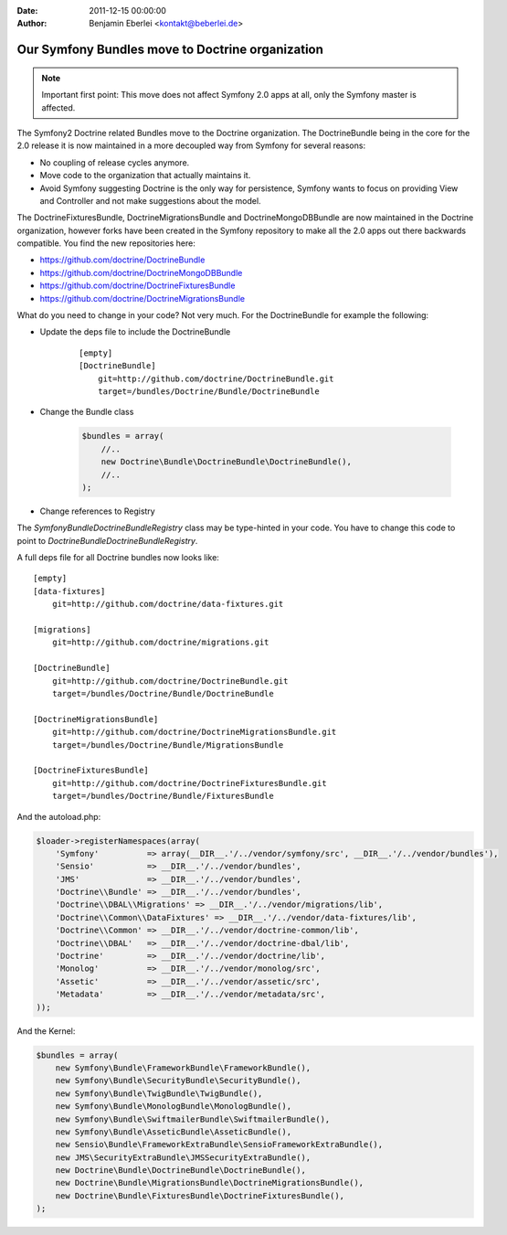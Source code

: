 :date: 2011-12-15 00:00:00
:author: Benjamin Eberlei <kontakt@beberlei.de>

=================================================
Our Symfony Bundles move to Doctrine organization
=================================================

.. note::

    Important first point: This move does not affect Symfony 2.0 apps at all, only the Symfony master is affected.

The Symfony2 Doctrine related Bundles move to the Doctrine organization. The DoctrineBundle being in the core for the 2.0 release it is now maintained in a more decoupled way from Symfony for several reasons:

* No coupling of release cycles anymore.
* Move code to the organization that actually maintains it.
* Avoid Symfony suggesting Doctrine is the only way for persistence, Symfony wants to focus on providing View and Controller and not make suggestions about the model.

The DoctrineFixturesBundle, DoctrineMigrationsBundle and DoctrineMongoDBBundle are now maintained in the Doctrine organization, however forks have been created in the Symfony repository to make all the 2.0 apps out there backwards compatible. You find the new repositories here:

* https://github.com/doctrine/DoctrineBundle
* https://github.com/doctrine/DoctrineMongoDBBundle
* https://github.com/doctrine/DoctrineFixturesBundle
* https://github.com/doctrine/DoctrineMigrationsBundle

What do you need to change in your code? Not very much. For the DoctrineBundle for example the following:

* Update the deps file to include the DoctrineBundle

    ::

        [empty]
        [DoctrineBundle]
            git=http://github.com/doctrine/DoctrineBundle.git
            target=/bundles/Doctrine/Bundle/DoctrineBundle

* Change the Bundle class

    .. code-block :: php

        $bundles = array(
            //..
            new Doctrine\Bundle\DoctrineBundle\DoctrineBundle(),
            //..
        );


* Change references to Registry

The `Symfony\Bundle\DoctrineBundle\Registry` class may be type-hinted in your code. You have to change this code to point to `Doctrine\Bundle\DoctrineBundle\Registry`.

A full deps file for all Doctrine bundles now looks like:

::

    [empty]
    [data-fixtures]
        git=http://github.com/doctrine/data-fixtures.git

    [migrations]
        git=http://github.com/doctrine/migrations.git

    [DoctrineBundle]
        git=http://github.com/doctrine/DoctrineBundle.git
        target=/bundles/Doctrine/Bundle/DoctrineBundle

    [DoctrineMigrationsBundle]
        git=http://github.com/doctrine/DoctrineMigrationsBundle.git
        target=/bundles/Doctrine/Bundle/MigrationsBundle

    [DoctrineFixturesBundle]
        git=http://github.com/doctrine/DoctrineFixturesBundle.git
        target=/bundles/Doctrine/Bundle/FixturesBundle

And the autoload.php:

.. code-block:: php
        
    $loader->registerNamespaces(array(
        'Symfony'          => array(__DIR__.'/../vendor/symfony/src', __DIR__.'/../vendor/bundles'),
        'Sensio'           => __DIR__.'/../vendor/bundles',
        'JMS'              => __DIR__.'/../vendor/bundles',
        'Doctrine\\Bundle' => __DIR__.'/../vendor/bundles',
        'Doctrine\\DBAL\\Migrations' => __DIR__.'/../vendor/migrations/lib',
        'Doctrine\\Common\\DataFixtures' => __DIR__.'/../vendor/data-fixtures/lib',
        'Doctrine\\Common' => __DIR__.'/../vendor/doctrine-common/lib',
        'Doctrine\\DBAL'   => __DIR__.'/../vendor/doctrine-dbal/lib',
        'Doctrine'         => __DIR__.'/../vendor/doctrine/lib',
        'Monolog'          => __DIR__.'/../vendor/monolog/src',
        'Assetic'          => __DIR__.'/../vendor/assetic/src',
        'Metadata'         => __DIR__.'/../vendor/metadata/src',
    ));

And the Kernel:

.. code-block:: php

    $bundles = array(
        new Symfony\Bundle\FrameworkBundle\FrameworkBundle(),
        new Symfony\Bundle\SecurityBundle\SecurityBundle(),
        new Symfony\Bundle\TwigBundle\TwigBundle(),
        new Symfony\Bundle\MonologBundle\MonologBundle(),
        new Symfony\Bundle\SwiftmailerBundle\SwiftmailerBundle(),
        new Symfony\Bundle\AsseticBundle\AsseticBundle(),
        new Sensio\Bundle\FrameworkExtraBundle\SensioFrameworkExtraBundle(),
        new JMS\SecurityExtraBundle\JMSSecurityExtraBundle(),
        new Doctrine\Bundle\DoctrineBundle\DoctrineBundle(),
        new Doctrine\Bundle\MigrationsBundle\DoctrineMigrationsBundle(),
        new Doctrine\Bundle\FixturesBundle\DoctrineFixturesBundle(),
    );
